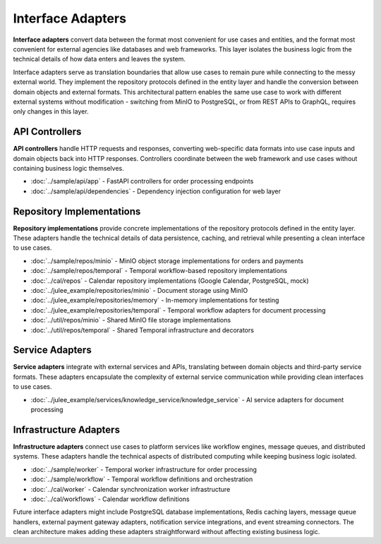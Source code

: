 .. _clean_architecture:interface_adapters:

Interface Adapters
==================

**Interface adapters** convert data between the format most convenient for use cases and entities, and the format most convenient for external agencies like databases and web frameworks. This layer isolates the business logic from the technical details of how data enters and leaves the system.

Interface adapters serve as translation boundaries that allow use cases to remain pure while connecting to the messy external world. They implement the repository protocols defined in the entity layer and handle the conversion between domain objects and external formats. This architectural pattern enables the same use case to work with different external systems without modification - switching from MinIO to PostgreSQL, or from REST APIs to GraphQL, requires only changes in this layer.

API Controllers
---------------

**API controllers** handle HTTP requests and responses, converting web-specific data formats into use case inputs and domain objects back into HTTP responses. Controllers coordinate between the web framework and use cases without containing business logic themselves.

* :doc:`../sample/api/app` - FastAPI controllers for order processing endpoints
* :doc:`../sample/api/dependencies` - Dependency injection configuration for web layer

Repository Implementations
---------------------------

**Repository implementations** provide concrete implementations of the repository protocols defined in the entity layer. These adapters handle the technical details of data persistence, caching, and retrieval while presenting a clean interface to use cases.

* :doc:`../sample/repos/minio` - MinIO object storage implementations for orders and payments
* :doc:`../sample/repos/temporal` - Temporal workflow-based repository implementations
* :doc:`../cal/repos` - Calendar repository implementations (Google Calendar, PostgreSQL, mock)
* :doc:`../julee_example/repositories/minio` - Document storage using MinIO
* :doc:`../julee_example/repositories/memory` - In-memory implementations for testing
* :doc:`../julee_example/repositories/temporal` - Temporal workflow adapters for document processing
* :doc:`../util/repos/minio` - Shared MinIO file storage implementations
* :doc:`../util/repos/temporal` - Shared Temporal infrastructure and decorators

Service Adapters
----------------

**Service adapters** integrate with external services and APIs, translating between domain objects and third-party service formats. These adapters encapsulate the complexity of external service communication while providing clean interfaces to use cases.

* :doc:`../julee_example/services/knowledge_service/knowledge_service` - AI service adapters for document processing

Infrastructure Adapters
------------------------

**Infrastructure adapters** connect use cases to platform services like workflow engines, message queues, and distributed systems. These adapters handle the technical aspects of distributed computing while keeping business logic isolated.

* :doc:`../sample/worker` - Temporal worker infrastructure for order processing
* :doc:`../sample/workflow` - Temporal workflow definitions and orchestration
* :doc:`../cal/worker` - Calendar synchronization worker infrastructure
* :doc:`../cal/workflows` - Calendar workflow definitions

Future interface adapters might include PostgreSQL database implementations, Redis caching layers, message queue handlers, external payment gateway adapters, notification service integrations, and event streaming connectors. The clean architecture makes adding these adapters straightforward without affecting existing business logic.

.. uml:: ../../img/interface-adapter-dependencies.puml
   :align: center
   :alt: Interface Adapter Layer Dependencies